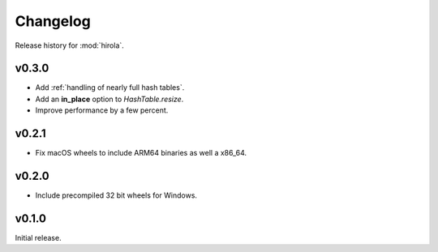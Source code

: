 =========
Changelog
=========

Release history for :mod:`hirola`.

v0.3.0
------

*   Add :ref:`handling of nearly full hash tables`.

*   Add an **in_place** option to `HashTable.resize`.

*   Improve performance by a few percent.


v0.2.1
------

*   Fix macOS wheels to include ARM64 binaries as well a x86_64.


v0.2.0
-------

*   Include precompiled 32 bit wheels for Windows.


v0.1.0
------

Initial release.

